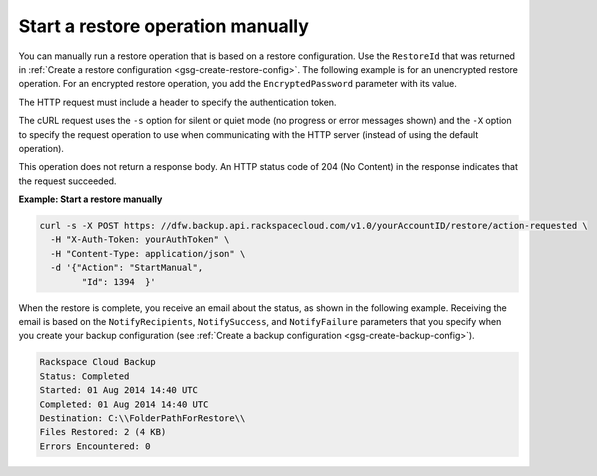 .. _gsg-restore-backup:

Start a restore operation manually 
~~~~~~~~~~~~~~~~~~~~~~~~~~~~~~~~~~

You can manually run a restore operation that is based on a restore
configuration. Use the ``RestoreId`` that was returned in 
:ref:`Create a restore configuration <gsg-create-restore-config>`. The following
example is for an unencrypted restore operation. For an encrypted
restore operation, you add the ``EncryptedPassword`` parameter with its
value.

The HTTP request must include a header to specify the authentication
token.

The cURL request uses the ``-s`` option for silent or quiet mode (no
progress or error messages shown) and the ``-X`` option to specify the
request operation to use when communicating with the HTTP server
(instead of using the default operation).

This operation does not return a response body. An HTTP status code of
204 (No Content) in the response indicates that the request succeeded.

 
**Example: Start a restore manually**

.. code::  

   curl -s -X POST https: //dfw.backup.api.rackspacecloud.com/v1.0/yourAccountID/restore/action-requested \
     -H "X-Auth-Token: yourAuthToken" \
     -H "Content-Type: application/json" \
     -d '{"Action": "StartManual",     
           "Id": 1394  }'

When the restore is complete, you receive an email about the status, as
shown in the following example. Receiving the email is based on the
``NotifyRecipients``, ``NotifySuccess``, and ``NotifyFailure``
parameters that you specify when you create your backup configuration
(see :ref:`Create a backup configuration <gsg-create-backup-config>`).

.. code::  

   Rackspace Cloud Backup 
   Status: Completed
   Started: 01 Aug 2014 14:40 UTC 
   Completed: 01 Aug 2014 14:40 UTC 
   Destination: C:\\FolderPathForRestore\\
   Files Restored: 2 (4 KB) 
   Errors Encountered: 0   
